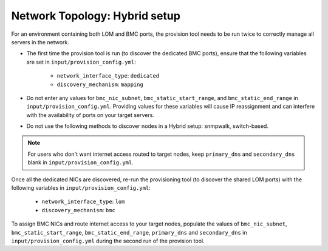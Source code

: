 Network Topology: Hybrid setup
=============================

For an environment containing both LOM and BMC ports, the provision tool needs to be run twice to correctly manage all servers in the network.

.. image:: ../../images/omnia_network_Hybrid.png

* The first time the provision tool is run (to discover the dedicated BMC ports), ensure that the following variables are set in ``input/provision_config.yml``:

    * ``network_interface_type``: ``dedicated``
    * ``discovery_mechanism``: ``mapping``


* Do not enter any values for ``bmc_nic_subnet``, ``bmc_static_start_range``, and ``bmc_static_end_range`` in ``input/provision_config.yml``. Providing values for these variables will cause IP reassignment and can interfere with the availability of ports on your target servers.
* Do not use the following methods to discover nodes in a Hybrid setup: snmpwalk, switch-based.

.. note:: For users who don't want internet access routed to target nodes, keep ``primary_dns`` and ``secondary_dns`` blank in ``input/provision_config.yml``.

Once all the dedicated NICs are discovered, re-run the provisioning tool (to discover the shared LOM ports) with the following variables in ``input/provision_config.yml``:

    * ``network_interface_type``: ``lom``
    * ``discovery_mechanism``: ``bmc``

To assign BMC NICs and route internet access to your target nodes, populate the values of ``bmc_nic_subnet``, ``bmc_static_start_range``, ``bmc_static_end_range``, ``primary_dns`` and ``secondary_dns`` in ``input/provision_config.yml`` during the second run of the provision tool.